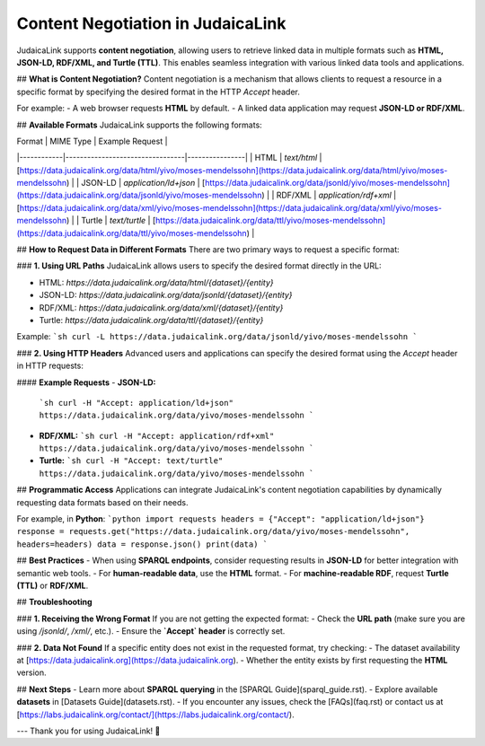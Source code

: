 Content Negotiation in JudaicaLink
==================================

JudaicaLink supports **content negotiation**, allowing users to retrieve linked data in multiple formats such as **HTML, JSON-LD, RDF/XML, and Turtle (TTL)**. This enables seamless integration with various linked data tools and applications.

## **What is Content Negotiation?**
Content negotiation is a mechanism that allows clients to request a resource in a specific format by specifying the desired format in the HTTP `Accept` header.

For example:
- A web browser requests **HTML** by default.
- A linked data application may request **JSON-LD or RDF/XML**.

## **Available Formats**
JudaicaLink supports the following formats:

| Format      | MIME Type                          | Example Request |
|------------|---------------------------------|----------------|
| HTML       | `text/html`                     | [https://data.judaicalink.org/data/html/yivo/moses-mendelssohn](https://data.judaicalink.org/data/html/yivo/moses-mendelssohn) |
| JSON-LD    | `application/ld+json`           | [https://data.judaicalink.org/data/jsonld/yivo/moses-mendelssohn](https://data.judaicalink.org/data/jsonld/yivo/moses-mendelssohn) |
| RDF/XML    | `application/rdf+xml`           | [https://data.judaicalink.org/data/xml/yivo/moses-mendelssohn](https://data.judaicalink.org/data/xml/yivo/moses-mendelssohn) |
| Turtle     | `text/turtle`                    | [https://data.judaicalink.org/data/ttl/yivo/moses-mendelssohn](https://data.judaicalink.org/data/ttl/yivo/moses-mendelssohn) |

## **How to Request Data in Different Formats**
There are two primary ways to request a specific format:

### **1. Using URL Paths**
JudaicaLink allows users to specify the desired format directly in the URL:

- HTML: `https://data.judaicalink.org/data/html/{dataset}/{entity}`
- JSON-LD: `https://data.judaicalink.org/data/jsonld/{dataset}/{entity}`
- RDF/XML: `https://data.judaicalink.org/data/xml/{dataset}/{entity}`
- Turtle: `https://data.judaicalink.org/data/ttl/{dataset}/{entity}`

Example:
```sh
curl -L https://data.judaicalink.org/data/jsonld/yivo/moses-mendelssohn
```

### **2. Using HTTP Headers**
Advanced users and applications can specify the desired format using the `Accept` header in HTTP requests:

#### **Example Requests**
- **JSON-LD:**
  ```sh
  curl -H "Accept: application/ld+json" https://data.judaicalink.org/data/yivo/moses-mendelssohn
  ```
- **RDF/XML:**
  ```sh
  curl -H "Accept: application/rdf+xml" https://data.judaicalink.org/data/yivo/moses-mendelssohn
  ```
- **Turtle:**
  ```sh
  curl -H "Accept: text/turtle" https://data.judaicalink.org/data/yivo/moses-mendelssohn
  ```

## **Programmatic Access**
Applications can integrate JudaicaLink's content negotiation capabilities by dynamically requesting data formats based on their needs.

For example, in **Python**:
```python
import requests
headers = {"Accept": "application/ld+json"}
response = requests.get("https://data.judaicalink.org/data/yivo/moses-mendelssohn", headers=headers)
data = response.json()
print(data)
```

## **Best Practices**
- When using **SPARQL endpoints**, consider requesting results in **JSON-LD** for better integration with semantic web tools.
- For **human-readable data**, use the **HTML** format.
- For **machine-readable RDF**, request **Turtle (TTL)** or **RDF/XML**.

## **Troubleshooting**

### **1. Receiving the Wrong Format**
If you are not getting the expected format:
- Check the **URL path** (make sure you are using `/jsonld/`, `/xml/`, etc.).
- Ensure the **`Accept` header** is correctly set.

### **2. Data Not Found**
If a specific entity does not exist in the requested format, try checking:
- The dataset availability at [https://data.judaicalink.org](https://data.judaicalink.org).
- Whether the entity exists by first requesting the **HTML** version.

## **Next Steps**
- Learn more about **SPARQL querying** in the [SPARQL Guide](sparql_guide.rst).
- Explore available **datasets** in [Datasets Guide](datasets.rst).
- If you encounter any issues, check the [FAQs](faq.rst) or contact us at [https://labs.judaicalink.org/contact/](https://labs.judaicalink.org/contact/).

---
Thank you for using JudaicaLink! 🚀

